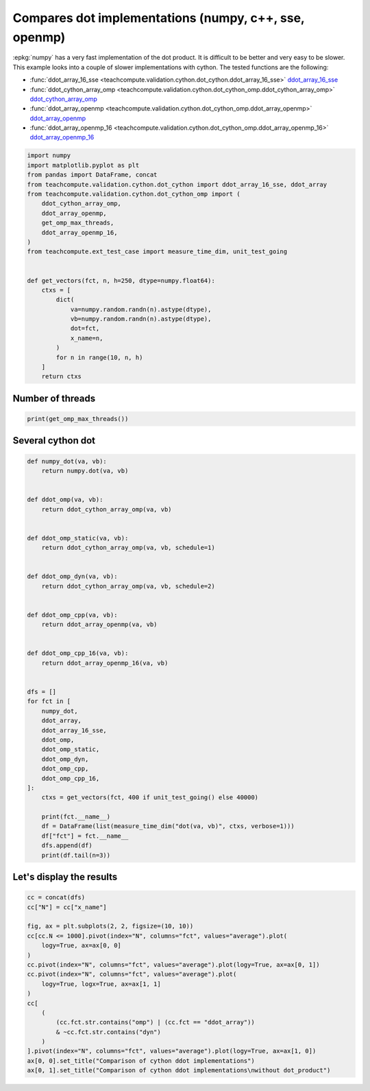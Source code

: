 
.. DO NOT EDIT.
.. THIS FILE WAS AUTOMATICALLY GENERATED BY SPHINX-GALLERY.
.. TO MAKE CHANGES, EDIT THE SOURCE PYTHON FILE:
.. "auto_examples/plot_benchmark_dot_cython_omp.py"
.. LINE NUMBERS ARE GIVEN BELOW.

.. only:: html

    .. note::
        :class: sphx-glr-download-link-note

        :ref:`Go to the end <sphx_glr_download_auto_examples_plot_benchmark_dot_cython_omp.py>`
        to download the full example code.

.. rst-class:: sphx-glr-example-title

.. _sphx_glr_auto_examples_plot_benchmark_dot_cython_omp.py:


Compares dot implementations (numpy, c++, sse, openmp)
======================================================

:epkg:`numpy` has a very fast implementation of
the dot product. It is difficult to be better and very easy
to be slower. This example looks into a couple of slower
implementations with cython. The tested functions are
the following:

* :func:`ddot_array_16_sse
  <teachcompute.validation.cython.dot_cython.ddot_array_16_sse>`
  `ddot_array_16_sse <https://github.com/sdpython/teachcompute/blob/main/
  teachcompute/validation/cython/dot_cython.pyx#L230>`_
* :func:`ddot_cython_array_omp
  <teachcompute.validation.cython.dot_cython_omp.ddot_cython_array_omp>`
  `ddot_cython_array_omp <https://github.com/sdpython/teachcompute/blob/main/
  teachcompute/validation/cython/dot_cython_omp.pyx#L47>`_
* :func:`ddot_array_openmp
  <teachcompute.validation.cython.dot_cython_omp.ddot_array_openmp>`
  `ddot_array_openmp <https://github.com/sdpython/teachcompute/blob/main/
  teachcompute/validation/cython/dot_cython_omp.pyx#L88>`_
* :func:`ddot_array_openmp_16
  <teachcompute.validation.cython.dot_cython_omp.ddot_array_openmp_16>`
  `ddot_array_openmp_16 <https://github.com/sdpython/teachcompute/blob/main/
  teachcompute/validation/cython/dot_cython_omp.pyx#L104>`_

.. GENERATED FROM PYTHON SOURCE LINES 29-56

.. code-block:: Python


    import numpy
    import matplotlib.pyplot as plt
    from pandas import DataFrame, concat
    from teachcompute.validation.cython.dot_cython import ddot_array_16_sse, ddot_array
    from teachcompute.validation.cython.dot_cython_omp import (
        ddot_cython_array_omp,
        ddot_array_openmp,
        get_omp_max_threads,
        ddot_array_openmp_16,
    )
    from teachcompute.ext_test_case import measure_time_dim, unit_test_going


    def get_vectors(fct, n, h=250, dtype=numpy.float64):
        ctxs = [
            dict(
                va=numpy.random.randn(n).astype(dtype),
                vb=numpy.random.randn(n).astype(dtype),
                dot=fct,
                x_name=n,
            )
            for n in range(10, n, h)
        ]
        return ctxs









.. GENERATED FROM PYTHON SOURCE LINES 57-60

Number of threads
++++++++++++++++++


.. GENERATED FROM PYTHON SOURCE LINES 60-65

.. code-block:: Python



    print(get_omp_max_threads())






.. rst-class:: sphx-glr-script-out

 .. code-block:: none

    10




.. GENERATED FROM PYTHON SOURCE LINES 66-69

Several cython dot
++++++++++++++++++


.. GENERATED FROM PYTHON SOURCE LINES 69-114

.. code-block:: Python



    def numpy_dot(va, vb):
        return numpy.dot(va, vb)


    def ddot_omp(va, vb):
        return ddot_cython_array_omp(va, vb)


    def ddot_omp_static(va, vb):
        return ddot_cython_array_omp(va, vb, schedule=1)


    def ddot_omp_dyn(va, vb):
        return ddot_cython_array_omp(va, vb, schedule=2)


    def ddot_omp_cpp(va, vb):
        return ddot_array_openmp(va, vb)


    def ddot_omp_cpp_16(va, vb):
        return ddot_array_openmp_16(va, vb)


    dfs = []
    for fct in [
        numpy_dot,
        ddot_array,
        ddot_array_16_sse,
        ddot_omp,
        ddot_omp_static,
        ddot_omp_dyn,
        ddot_omp_cpp,
        ddot_omp_cpp_16,
    ]:
        ctxs = get_vectors(fct, 400 if unit_test_going() else 40000)

        print(fct.__name__)
        df = DataFrame(list(measure_time_dim("dot(va, vb)", ctxs, verbose=1)))
        df["fct"] = fct.__name__
        dfs.append(df)
        print(df.tail(n=3))





.. rst-class:: sphx-glr-script-out

 .. code-block:: none

    numpy_dot
      0%|          | 0/160 [00:00<?, ?it/s]     26%|██▌       | 41/160 [00:00<00:01, 70.36it/s]     39%|███▉      | 63/160 [00:00<00:00, 99.59it/s]     49%|████▉     | 79/160 [00:01<00:01, 54.71it/s]     56%|█████▌    | 89/160 [00:01<00:01, 52.64it/s]     69%|██████▉   | 110/160 [00:01<00:00, 74.39it/s]     82%|████████▎ | 132/160 [00:01<00:00, 96.18it/s]     99%|█████████▉| 159/160 [00:01<00:00, 128.89it/s]    100%|██████████| 160/160 [00:01<00:00, 88.52it/s] 
          average  deviation  min_exec  ...  warmup_time  x_name        fct
    157  0.000006   0.000002  0.000005  ...     0.000015   39260  numpy_dot
    158  0.000006   0.000001  0.000005  ...     0.000016   39510  numpy_dot
    159  0.000007   0.000002  0.000005  ...     0.000276   39760  numpy_dot

    [3 rows x 11 columns]
    ddot_array
      0%|          | 0/160 [00:00<?, ?it/s]     21%|██▏       | 34/160 [00:00<00:00, 336.85it/s]     42%|████▎     | 68/160 [00:00<00:00, 211.28it/s]     57%|█████▊    | 92/160 [00:00<00:00, 150.89it/s]     69%|██████▉   | 110/160 [00:00<00:00, 124.33it/s]     78%|███████▊  | 125/160 [00:00<00:00, 104.56it/s]     86%|████████▌ | 137/160 [00:01<00:00, 93.39it/s]      92%|█████████▏| 147/160 [00:01<00:00, 83.89it/s]     98%|█████████▊| 156/160 [00:01<00:00, 68.81it/s]    100%|██████████| 160/160 [00:01<00:00, 100.49it/s]
          average  deviation  min_exec  ...  warmup_time  x_name         fct
    157  0.000036   0.000003  0.000032  ...     0.000052   39260  ddot_array
    158  0.000035   0.000002  0.000033  ...     0.000043   39510  ddot_array
    159  0.000036   0.000005  0.000033  ...     0.000041   39760  ddot_array

    [3 rows x 11 columns]
    ddot_array_16_sse
      0%|          | 0/160 [00:00<?, ?it/s]     32%|███▎      | 52/160 [00:00<00:00, 507.14it/s]     64%|██████▍   | 103/160 [00:00<00:00, 320.80it/s]     87%|████████▋ | 139/160 [00:00<00:00, 248.20it/s]    100%|██████████| 160/160 [00:00<00:00, 244.18it/s]
          average  deviation  min_exec  ...  warmup_time  x_name                fct
    157  0.000028   0.000028  0.000013  ...     0.000057   39260  ddot_array_16_sse
    158  0.000015   0.000003  0.000013  ...     0.000037   39510  ddot_array_16_sse
    159  0.000018   0.000007  0.000014  ...     0.000037   39760  ddot_array_16_sse

    [3 rows x 11 columns]
    ddot_omp
      0%|          | 0/160 [00:00<?, ?it/s]      1%|          | 1/160 [00:00<00:36,  4.42it/s]     11%|█▏        | 18/160 [00:00<00:02, 67.86it/s]     28%|██▊       | 44/160 [00:00<00:00, 134.81it/s]     44%|████▍     | 70/160 [00:00<00:00, 175.43it/s]     58%|█████▊    | 93/160 [00:00<00:00, 191.79it/s]     72%|███████▏  | 115/160 [00:00<00:00, 145.18it/s]     83%|████████▎ | 133/160 [00:01<00:00, 95.75it/s]      92%|█████████▏| 147/160 [00:01<00:00, 102.21it/s]    100%|██████████| 160/160 [00:01<00:00, 111.98it/s]
          average     deviation  min_exec  ...  warmup_time  x_name       fct
    157  0.000009  8.693929e-07  0.000009  ...     0.000025   39260  ddot_omp
    158  0.000014  2.401780e-06  0.000009  ...     0.000021   39510  ddot_omp
    159  0.000017  1.338579e-06  0.000015  ...     0.000025   39760  ddot_omp

    [3 rows x 11 columns]
    ddot_omp_static
      0%|          | 0/160 [00:00<?, ?it/s]      1%|          | 1/160 [00:00<00:44,  3.60it/s]     12%|█▎        | 20/160 [00:00<00:02, 66.43it/s]     28%|██▊       | 45/160 [00:00<00:00, 124.99it/s]     39%|███▉      | 63/160 [00:00<00:00, 141.84it/s]     51%|█████     | 81/160 [00:00<00:00, 131.34it/s]     65%|██████▌   | 104/160 [00:00<00:00, 156.27it/s]     79%|███████▉  | 126/160 [00:00<00:00, 171.99it/s]     91%|█████████ | 145/160 [00:01<00:00, 174.57it/s]    100%|██████████| 160/160 [00:01<00:00, 136.22it/s]
          average  deviation  min_exec  ...  warmup_time  x_name              fct
    157  0.000012   0.000004  0.000010  ...     0.000037   39260  ddot_omp_static
    158  0.000019   0.000011  0.000010  ...     0.000077   39510  ddot_omp_static
    159  0.000011   0.000003  0.000009  ...     0.000055   39760  ddot_omp_static

    [3 rows x 11 columns]
    ddot_omp_dyn
      0%|          | 0/160 [00:00<?, ?it/s]      1%|          | 1/160 [00:00<00:38,  4.13it/s]      6%|▌         | 9/160 [00:00<00:04, 32.07it/s]      9%|▉         | 15/160 [00:00<00:03, 41.47it/s]     14%|█▍        | 23/160 [00:00<00:02, 52.42it/s]     20%|██        | 32/160 [00:00<00:02, 62.06it/s]     25%|██▌       | 40/160 [00:00<00:01, 67.04it/s]     30%|███       | 48/160 [00:00<00:01, 69.05it/s]     35%|███▌      | 56/160 [00:01<00:01, 67.07it/s]     39%|███▉      | 63/160 [00:01<00:01, 63.45it/s]     44%|████▍     | 70/160 [00:01<00:01, 54.68it/s]     48%|████▊     | 76/160 [00:01<00:01, 46.73it/s]     51%|█████▏    | 82/160 [00:01<00:01, 42.18it/s]     54%|█████▍    | 87/160 [00:01<00:01, 39.42it/s]     57%|█████▊    | 92/160 [00:01<00:01, 39.91it/s]     61%|██████    | 97/160 [00:02<00:01, 41.61it/s]     64%|██████▍   | 102/160 [00:02<00:01, 43.07it/s]     67%|██████▋   | 107/160 [00:02<00:01, 44.60it/s]     70%|███████   | 112/160 [00:02<00:01, 44.56it/s]     73%|███████▎  | 117/160 [00:02<00:00, 44.17it/s]     76%|███████▋  | 122/160 [00:02<00:00, 43.41it/s]     79%|███████▉  | 127/160 [00:02<00:00, 43.16it/s]     82%|████████▎ | 132/160 [00:02<00:00, 39.70it/s]     86%|████████▌ | 137/160 [00:03<00:00, 37.03it/s]     88%|████████▊ | 141/160 [00:03<00:00, 37.53it/s]     91%|█████████ | 145/160 [00:03<00:00, 33.99it/s]     93%|█████████▎| 149/160 [00:03<00:00, 33.54it/s]     96%|█████████▌| 153/160 [00:03<00:00, 34.82it/s]     98%|█████████▊| 157/160 [00:03<00:00, 33.30it/s]    100%|██████████| 160/160 [00:03<00:00, 42.88it/s]
          average  deviation  min_exec  ...  warmup_time  x_name           fct
    157  0.000066   0.000014  0.000052  ...     0.000069   39260  ddot_omp_dyn
    158  0.000064   0.000009  0.000050  ...     0.000112   39510  ddot_omp_dyn
    159  0.000070   0.000021  0.000053  ...     0.000349   39760  ddot_omp_dyn

    [3 rows x 11 columns]
    ddot_omp_cpp
      0%|          | 0/160 [00:00<?, ?it/s]      1%|          | 1/160 [00:00<00:29,  5.34it/s]     25%|██▌       | 40/160 [00:00<00:00, 170.03it/s]     46%|████▋     | 74/160 [00:00<00:00, 233.26it/s]     64%|██████▍   | 102/160 [00:00<00:00, 226.67it/s]     80%|████████  | 128/160 [00:00<00:00, 229.42it/s]     96%|█████████▋| 154/160 [00:00<00:00, 238.21it/s]    100%|██████████| 160/160 [00:00<00:00, 211.32it/s]
          average  deviation  min_exec  ...  warmup_time  x_name           fct
    157  0.000008   0.000001  0.000006  ...     0.000020   39260  ddot_omp_cpp
    158  0.000009   0.000003  0.000007  ...     0.000032   39510  ddot_omp_cpp
    159  0.000008   0.000002  0.000007  ...     0.000018   39760  ddot_omp_cpp

    [3 rows x 11 columns]
    ddot_omp_cpp_16
      0%|          | 0/160 [00:00<?, ?it/s]      1%|▏         | 2/160 [00:00<00:19,  8.27it/s]     28%|██▊       | 45/160 [00:00<00:00, 163.83it/s]     45%|████▌     | 72/160 [00:00<00:00, 199.44it/s]     66%|██████▌   | 105/160 [00:00<00:00, 241.28it/s]     85%|████████▌ | 136/160 [00:00<00:00, 262.45it/s]    100%|██████████| 160/160 [00:00<00:00, 215.61it/s]
          average     deviation  min_exec  ...  warmup_time  x_name              fct
    157  0.000007  3.779736e-07  0.000006  ...     0.000028   39260  ddot_omp_cpp_16
    158  0.000007  8.829744e-07  0.000006  ...     0.000028   39510  ddot_omp_cpp_16
    159  0.000007  6.191916e-07  0.000006  ...     0.000237   39760  ddot_omp_cpp_16

    [3 rows x 11 columns]




.. GENERATED FROM PYTHON SOURCE LINES 115-117

Let's display the results
+++++++++++++++++++++++++

.. GENERATED FROM PYTHON SOURCE LINES 117-137

.. code-block:: Python


    cc = concat(dfs)
    cc["N"] = cc["x_name"]

    fig, ax = plt.subplots(2, 2, figsize=(10, 10))
    cc[cc.N <= 1000].pivot(index="N", columns="fct", values="average").plot(
        logy=True, ax=ax[0, 0]
    )
    cc.pivot(index="N", columns="fct", values="average").plot(logy=True, ax=ax[0, 1])
    cc.pivot(index="N", columns="fct", values="average").plot(
        logy=True, logx=True, ax=ax[1, 1]
    )
    cc[
        (
            (cc.fct.str.contains("omp") | (cc.fct == "ddot_array"))
            & ~cc.fct.str.contains("dyn")
        )
    ].pivot(index="N", columns="fct", values="average").plot(logy=True, ax=ax[1, 0])
    ax[0, 0].set_title("Comparison of cython ddot implementations")
    ax[0, 1].set_title("Comparison of cython ddot implementations\nwithout dot_product")



.. image-sg:: /auto_examples/images/sphx_glr_plot_benchmark_dot_cython_omp_001.png
   :alt: Comparison of cython ddot implementations, Comparison of cython ddot implementations without dot_product
   :srcset: /auto_examples/images/sphx_glr_plot_benchmark_dot_cython_omp_001.png
   :class: sphx-glr-single-img


.. rst-class:: sphx-glr-script-out

 .. code-block:: none


    Text(0.5, 1.0, 'Comparison of cython ddot implementations\nwithout dot_product')




.. rst-class:: sphx-glr-timing

   **Total running time of the script:** (0 minutes 14.336 seconds)


.. _sphx_glr_download_auto_examples_plot_benchmark_dot_cython_omp.py:

.. only:: html

  .. container:: sphx-glr-footer sphx-glr-footer-example

    .. container:: sphx-glr-download sphx-glr-download-jupyter

      :download:`Download Jupyter notebook: plot_benchmark_dot_cython_omp.ipynb <plot_benchmark_dot_cython_omp.ipynb>`

    .. container:: sphx-glr-download sphx-glr-download-python

      :download:`Download Python source code: plot_benchmark_dot_cython_omp.py <plot_benchmark_dot_cython_omp.py>`

    .. container:: sphx-glr-download sphx-glr-download-zip

      :download:`Download zipped: plot_benchmark_dot_cython_omp.zip <plot_benchmark_dot_cython_omp.zip>`


.. only:: html

 .. rst-class:: sphx-glr-signature

    `Gallery generated by Sphinx-Gallery <https://sphinx-gallery.github.io>`_
